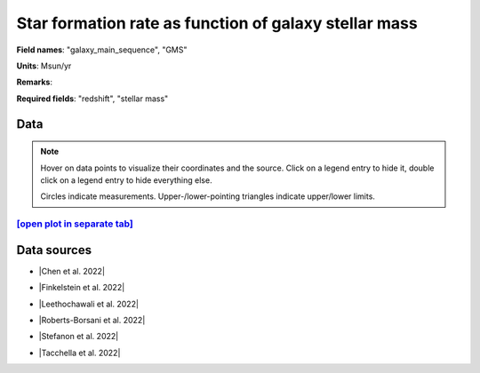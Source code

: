 .. _galaxy_main_sequence:

Star formation rate  as function of galaxy stellar mass
=======================================================

**Field names**: 
"galaxy_main_sequence", "GMS"

**Units**: 
Msun/yr

**Remarks**: 


**Required fields**: 
"redshift", "stellar mass"


    
Data
^^^^

.. note::
    Hover on data points to visualize their coordinates and the source. Click on a legend entry to hide it, double
    click on a legend entry to hide everything else. 

    Circles indicate measurements. Upper-/lower-pointing triangles indicate upper/lower limits.

.. raw:: html
    :file: ../plots/plots/galaxy_main_sequence.html


`[open plot in separate tab]`_
------------------------------

.. _[open plot in separate tab]: ../plots/galaxy_main_sequence.html

Data sources
^^^^^^^^^^^^

* |Chen et al. 2022|

.. |Chen et al. 2022| raw:: html

   <a href="https://arxiv.org/pdf/2207.12657.pdf" target="_blank">Chen et al. 2022</a>

* |Finkelstein et al. 2022|

.. |Finkelstein et al. 2022| raw:: html

   <a href="https://arxiv.org/pdf/2207.12474.pdf" target="_blank">Finkelstein et al. 2022</a>

* |Leethochawali et al. 2022|

.. |Leethochawali et al. 2022| raw:: html

   <a href="https://arxiv.org/pdf/2207.11135.pdf" target="_blank">Leethochawali et al. 2022</a>

* |Roberts-Borsani et al. 2022|

.. |Roberts-Borsani et al. 2022| raw:: html

   <a href="https://ui.adsabs.harvard.edu/abs/2022ApJ...927..236R/abstract" target="_blank">Roberts-Borsani et al. 2022</a>

* |Stefanon et al. 2022|

.. |Stefanon et al. 2022| raw:: html

   <a href="https://ui.adsabs.harvard.edu/abs/2022ApJ...927...48S/abstract" target="_blank">Stefanon et al. 2022</a>

* |Tacchella et al. 2022|

.. |Tacchella et al. 2022| raw:: html

   <a href="https://ui.adsabs.harvard.edu/abs/2022ApJ...927..170T/abstract" target="_blank">Tacchella et al. 2022</a>

